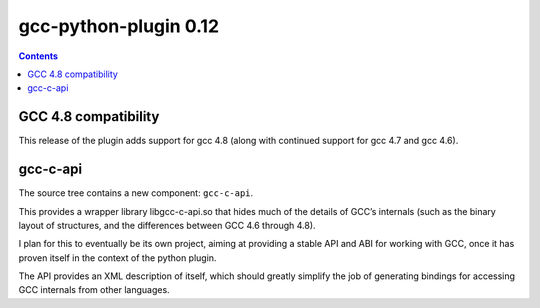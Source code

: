 ﻿

.. _gcc_python_plugin_012:

============================================
gcc-python-plugin 0.12
============================================


.. contents::
   :depth: 3

GCC 4.8 compatibility
======================

This release of the plugin adds support for gcc 4.8 (along with continued support
for gcc 4.7 and gcc 4.6).


gcc-c-api
==========

The source tree contains a new component: ``gcc-c-api``.


This provides a wrapper library libgcc-c-api.so that hides much of the details
of GCC’s internals (such as the binary layout of structures, and the differences
between GCC 4.6 through 4.8).

I plan for this to eventually be its own project, aiming at providing a stable
API and ABI for working with GCC, once it has proven itself in the context of the
python plugin.

The API provides an XML description of itself, which should greatly simplify the
job of generating bindings for accessing GCC internals from other languages.
